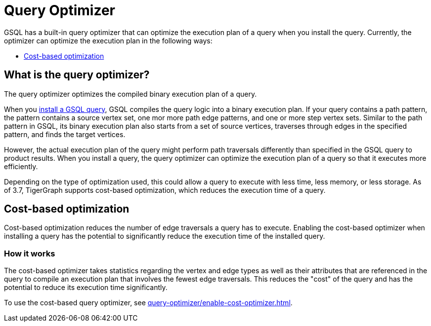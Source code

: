 = Query Optimizer
:description: Overview of the query optimizer.

GSQL has a built-in query optimizer that can optimize the execution plan of a query when you install the query.
Currently, the optimizer can optimize the execution plan in the following ways:

* <<_cost_based_optimization>>

== What is the query optimizer?
The query optimizer optimizes the compiled binary execution plan of a query.

When you xref:query-operations.adoc#_install_query[install a GSQL query], GSQL compiles the query logic into a binary execution plan.
If your query contains a path pattern, the pattern contains a source vertex set, one mor more path edge patterns, and one or more step vertex sets.
Similar to the path pattern in GSQL, its binary execution plan also starts from a set of source vertices, traverses through edges in the specified pattern, and finds the target vertices.

However, the actual execution plan of the query might perform path traversals differently than specified in the GSQL query to product results.
When you install a query, the query optimizer can optimize the execution plan of a query so that it executes more efficiently.

Depending on the type of optimization used, this could allow a query to execute with less time, less memory, or less storage.
As of 3.7, TigerGraph supports cost-based optimization, which reduces the execution time of a query.

[#_cost_based_optimization]
== Cost-based optimization

Cost-based optimization reduces the number of edge traversals a query has to execute.
Enabling the cost-based optimizer when installing a query has the potential to significantly reduce the execution time of the installed query.

=== How it works
The cost-based optimizer takes statistics regarding the vertex and edge types as well as their attributes that are referenced in the query to compile an execution plan that involves the fewest edge traversals.
This reduces the "cost" of the query and has the potential to reduce its execution time significantly.

To use the cost-based query optimizer, see xref:query-optimizer/enable-cost-optimizer.adoc[].



